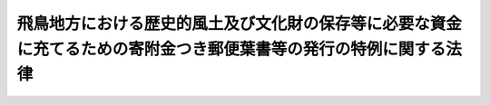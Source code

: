 .. _S47HO107:

==================================================================================================================
飛鳥地方における歴史的風土及び文化財の保存等に必要な資金に充てるための寄附金つき郵便葉書等の発行の特例に関する法律
==================================================================================================================

.. raw:: html
    
    
    <b>飛鳥地方における歴史的風土及び文化財の保存等に必要な資金に充てるための寄附金つき郵便葉書等の発行の特例に関する法律<br>
    （昭和四十七年六月二十六日法律第百七号）</b><br><br><div align="right">最終改正：平成二三年六月二四日法律第七四号</div><br><p>
    </p><div class="arttitle"><a name="1000000000000000000000000000000000000000000000000100000000000000000000000000000">（この法律の趣旨）</a>
    </div><div class="item"><b>第一条</b>
    <a name="1000000000000000000000000000000000000000000000000100000000001000000000000000000"></a>
    　この法律は、飛鳥地方（飛鳥京及び藤原京の所在する奈良県高市郡明日香村及びその周辺の地域をいう。以下同じ。）における歴史的風土及び文化財がわが国古代の貴重な歴史的文化的遺産であることにかんがみ、その保存等に関する事業の円滑な実施を図るため、当該事業の実施に必要な費用の一部に充てるための寄附金つき郵便葉書等の発行に関し必要な事項について定めるものとする。
    </div>
    
    <p>
    </p><div class="arttitle"><a name="1000000000000000000000000000000000000000000000000200000000000000000000000000000">（寄附金付郵便葉書等の発行の特例）</a>
    </div><div class="item"><b>第二条</b>
    <a name="1000000000000000000000000000000000000000000000000200000000001000000000000000000"></a>
    　<a href="/cgi-bin/idxrefer.cgi?H_FILE=%8f%ba%93%f1%8e%6c%96%40%93%f1%93%f1%8e%6c&amp;REF_NAME=%82%a8%94%4e%8b%ca%95%74%97%58%95%d6%97%74%8f%91%93%99%82%c9%8a%d6%82%b7%82%e9%96%40%97%a5&amp;ANCHOR_F=&amp;ANCHOR_T=" target="inyo">お年玉付郵便葉書等に関する法律</a>
    （昭和二十四年法律第二百二十四号）<a href="/cgi-bin/idxrefer.cgi?H_FILE=%8f%ba%93%f1%8e%6c%96%40%93%f1%93%f1%8e%6c&amp;REF_NAME=%91%e6%8c%dc%8f%f0%91%e6%88%ea%8d%80&amp;ANCHOR_F=1000000000000000000000000000000000000000000000000500000000001000000000000000000&amp;ANCHOR_T=1000000000000000000000000000000000000000000000000500000000001000000000000000000#1000000000000000000000000000000000000000000000000500000000001000000000000000000" target="inyo">第五条第一項</a>
    に規定する寄附金付郵便葉書等は、<a href="/cgi-bin/idxrefer.cgi?H_FILE=%8f%ba%93%f1%8e%6c%96%40%93%f1%93%f1%8e%6c&amp;REF_NAME=%93%af%8f%f0%91%e6%93%f1%8d%80&amp;ANCHOR_F=1000000000000000000000000000000000000000000000000500000000002000000000000000000&amp;ANCHOR_T=1000000000000000000000000000000000000000000000000500000000002000000000000000000#1000000000000000000000000000000000000000000000000500000000002000000000000000000" target="inyo">同条第二項</a>
    に規定するもののほか、飛鳥保存財団（昭和四十六年四月一日に財団法人飛鳥保存財団という名称で設立された法人をいう。以下同じ。）が調達する飛鳥地方における歴史的風土及び文化財の保存等に関する事業で政令で定めるものに必要な資金に充てることを寄附目的として発行することができる。この場合においては、飛鳥保存財団を<a href="/cgi-bin/idxrefer.cgi?H_FILE=%8f%ba%93%f1%8e%6c%96%40%93%f1%93%f1%8e%6c&amp;REF_NAME=%93%af%8d%80&amp;ANCHOR_F=1000000000000000000000000000000000000000000000000500000000002000000000000000000&amp;ANCHOR_T=1000000000000000000000000000000000000000000000000500000000002000000000000000000#1000000000000000000000000000000000000000000000000500000000002000000000000000000" target="inyo">同項</a>
    の団体とみなして<a href="/cgi-bin/idxrefer.cgi?H_FILE=%8f%ba%93%f1%8e%6c%96%40%93%f1%93%f1%8e%6c&amp;REF_NAME=%93%af%96%40&amp;ANCHOR_F=&amp;ANCHOR_T=" target="inyo">同法</a>
    の規定を適用する。
    </div>
    
    
    <br><a name="5000000000000000000000000000000000000000000000000000000000000000000000000000000"></a>
    　　　<a name="5000000001000000000000000000000000000000000000000000000000000000000000000000000"><b>附　則</b></a>
    <br><p>
    　この法律は、公布の日から施行する。
    
    
    <br>　　　<a name="5000000002000000000000000000000000000000000000000000000000000000000000000000000"><b>附　則　（昭和六〇年五月一日法律第三二号）　抄</b></a>
    <br></p><p></p><div class="arttitle">（施行期日）</div>
    <div class="item"><b>１</b>
    　この法律は、公布の日から施行する。
    </div>
    
    <br>　　　<a name="5000000003000000000000000000000000000000000000000000000000000000000000000000000"><b>附　則　（昭和六二年六月二日法律第五四号）　抄</b></a>
    <br><p></p><div class="arttitle">（施行期日）</div>
    <div class="item"><b>１</b>
    　この法律は、昭和六十二年七月一日から施行する。ただし、第一条中郵便法第二十七条の三、第三十八条第三号及び第九十五条の改正規定は同年十月一日から、第二条及び附則第三項の規定は昭和六十三年四月一日から施行する。
    </div>
    
    <br>　　　<a name="5000000004000000000000000000000000000000000000000000000000000000000000000000000"><b>附　則　（平成一八年六月二日法律第五〇号）</b></a>
    <br><p>
    　この法律は、一般社団・財団法人法の施行の日から施行する。 
    
    
    <br>　　　<a name="5000000005000000000000000000000000000000000000000000000000000000000000000000000"><b>附　則　（平成二三年六月二四日法律第七四号）　抄</b></a>
    <br></p><p>
    </p><div class="arttitle">（施行期日）</div>
    <div class="item"><b>第一条</b>
    　この法律は、公布の日から起算して二十日を経過した日から施行する。
    </div>
    
    <br><br>